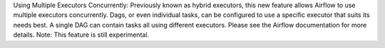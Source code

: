 Using Multiple Executors Concurrently: Previously known as hybrid executors, this new feature allows Airflow to use multiple executors concurrently. Dags, or even individual tasks, can be configured to use a specific executor that suits its needs best. A single DAG can contain tasks all using different executors. Please see the Airflow documentation for more details. Note: This feature is still experimental.
